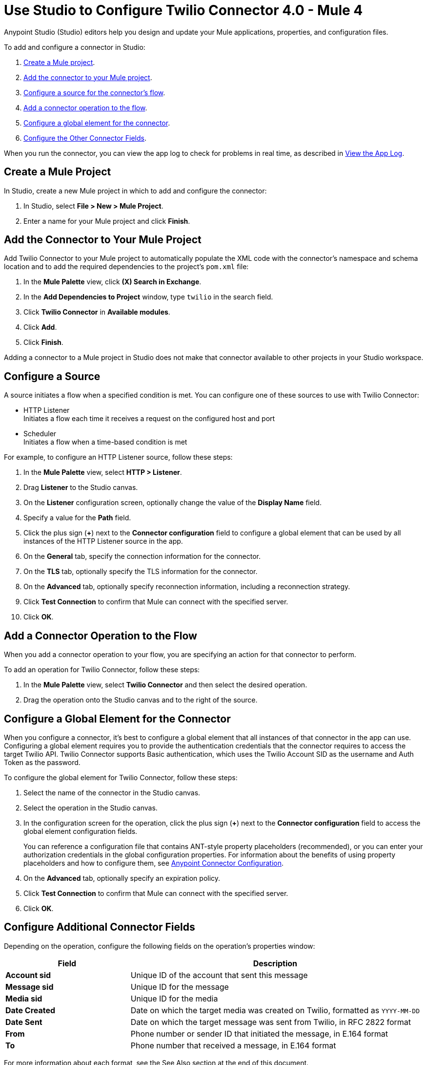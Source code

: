 = Use Studio to Configure Twilio Connector 4.0 - Mule 4

Anypoint Studio (Studio) editors help you design and update your Mule applications, properties, and configuration files.

To add and configure a connector in Studio:

. <<create-mule-project,Create a Mule project>>.
. <<add-connector-to-project,Add the connector to your Mule project>>.
. <<configure-input-source,Configure a source for the connector's flow>>.
. <<add-connector-operation,Add a connector operation to the flow>>.
. <<configure-global-element,Configure a global element for the connector>>.
. <<configure-other-fields,Configure the Other Connector Fields>>.

When you run the connector, you can view the app log to check for problems in real time, as described in <<view-app-log,View the App Log>>.

[[create-mule-project]]
== Create a Mule Project

In Studio, create a new Mule project in which to add and configure the connector:

. In Studio, select *File > New > Mule Project*.
. Enter a name for your Mule project and click *Finish*.

[[add-connector-to-project]]
== Add the Connector to Your Mule Project

Add Twilio Connector to your Mule project to automatically populate the XML code with the connector's namespace and schema location and to add the required dependencies to the project's `pom.xml` file:

. In the *Mule Palette* view, click *(X) Search in Exchange*.
. In the *Add Dependencies to Project* window, type `twilio` in the search field.
. Click *Twilio Connector* in *Available modules*.
. Click *Add*.
. Click *Finish*.

Adding a connector to a Mule project in Studio does not make that connector available to other projects in your Studio workspace.

[[configure-input-source]]
== Configure a Source

A source initiates a flow when a specified condition is met.
You can configure one of these sources to use with Twilio Connector:

* HTTP Listener +
Initiates a flow each time it receives a request on the configured host and port
* Scheduler +
Initiates a flow when a time-based condition is met

For example, to configure an HTTP Listener source, follow these steps:

. In the *Mule Palette* view, select *HTTP > Listener*.
. Drag *Listener* to the Studio canvas.
. On the *Listener* configuration screen, optionally change the value of the *Display Name* field.
. Specify a value for the *Path* field.
. Click the plus sign (*+*) next to the *Connector configuration* field to configure a global element that can be used by all instances of the HTTP Listener source in the app.
. On the *General* tab, specify the connection information for the connector.
. On the *TLS* tab, optionally specify the TLS information for the connector.
. On the *Advanced* tab, optionally specify reconnection information, including a reconnection strategy.
. Click *Test Connection* to confirm that Mule can connect with the specified server.
. Click *OK*.

[[add-connector-operation]]
== Add a Connector Operation to the Flow

When you add a connector operation to your flow, you are specifying an action for that connector to perform.

To add an operation for Twilio Connector, follow these steps:

. In the *Mule Palette* view, select *Twilio Connector* and then select the desired operation.
. Drag the operation onto the Studio canvas and to the right of the source.

[[configure-global-element]]
== Configure a Global Element for the Connector

When you configure a connector, it’s best to configure a global element that all instances of that connector in the app can use. Configuring a global element requires you to provide the authentication credentials that the connector requires to access the target Twilio API. Twilio Connector supports Basic authentication, which uses the Twilio Account SID as the username and Auth Token as the password.

To configure the global element for Twilio Connector, follow these steps:

. Select the name of the connector in the Studio canvas.
. Select the operation in the Studio canvas.
. In the configuration screen for the operation, click the plus sign (*+*) next to the *Connector configuration* field to access the global element configuration fields.
+
You can reference a configuration file that contains ANT-style property placeholders (recommended), or you can enter your authorization credentials in the global configuration properties. For information about the benefits of using property placeholders and how to configure them, see xref:connectors::introduction/intro-connector-configuration-overview.adoc[Anypoint Connector Configuration].
+
. On the *Advanced* tab, optionally specify an expiration policy.
. Click *Test Connection* to confirm that Mule can connect with the specified server.
. Click *OK*.

[[configure-other-fields]]
== Configure Additional Connector Fields

Depending on the operation, configure the following fields on the operation's properties window:

[%header,cols="30s,70a"]
|===
|Field |Description
|Account sid |Unique ID of the account that sent this message
|Message sid |Unique ID for the message
|Media sid | Unique ID for the media
|Date Created | Date on which the target media was created on Twilio, formatted as `YYYY-MM-DD`
|Date Sent |Date on which the target message was sent from Twilio, in RFC 2822 format
|From |Phone number or sender ID that initiated the message, in E.164 format
|To |Phone number that received a message, in E.164 format
|===

For more information about each format, see the See Also section at the end of this document.

[[view-app-log]]
== View the App Log

To check for problems, you can view the app log as follows:

* If you’re running the app from Anypoint Platform, the output is visible in the Anypoint Studio console window.
* If you’re running the app using Mule from the command line, the app log is visible in your OS console.

Unless the log file path is customized in the app’s log file (`log4j2.xml`), you can also view the app log in the default location `MULE_HOME/logs/<app-name>.log`.

== See Also

* xref:connectors::introduction/introduction-to-anypoint-connectors.adoc[Introduction to Anypoint Connectors]
* xref:connectors::introduction/intro-config-use-studio.adoc[Use Studio to Configure a Connector]
* xref:twilio-connector-reference.adoc[Twilio Connector Reference]
* https://help.mulesoft.com[MuleSoft Help Center]
